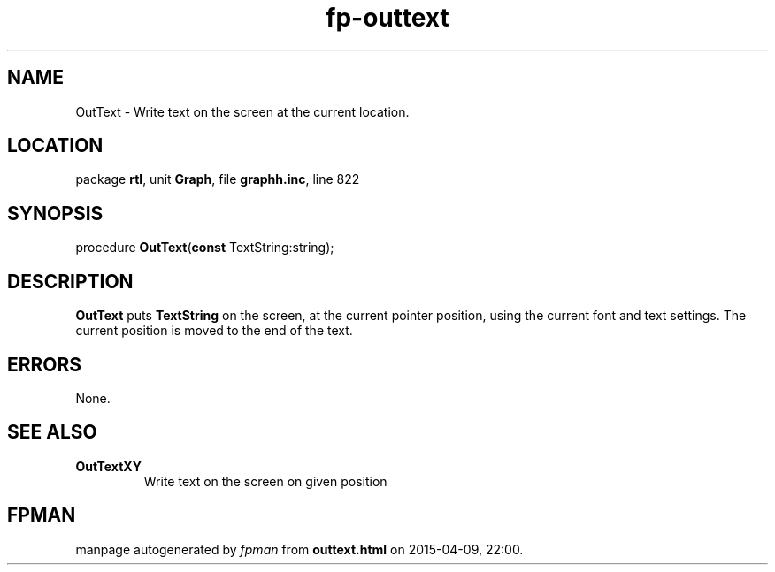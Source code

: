 .\" file autogenerated by fpman
.TH "fp-outtext" 3 "2014-03-14" "fpman" "Free Pascal Programmer's Manual"
.SH NAME
OutText - Write text on the screen at the current location.
.SH LOCATION
package \fBrtl\fR, unit \fBGraph\fR, file \fBgraphh.inc\fR, line 822
.SH SYNOPSIS
procedure \fBOutText\fR(\fBconst\fR TextString:string);
.SH DESCRIPTION
\fBOutText\fR puts \fBTextString\fR on the screen, at the current pointer position, using the current font and text settings. The current position is moved to the end of the text.


.SH ERRORS
None.


.SH SEE ALSO
.TP
.B OutTextXY
Write text on the screen on given position

.SH FPMAN
manpage autogenerated by \fIfpman\fR from \fBouttext.html\fR on 2015-04-09, 22:00.

